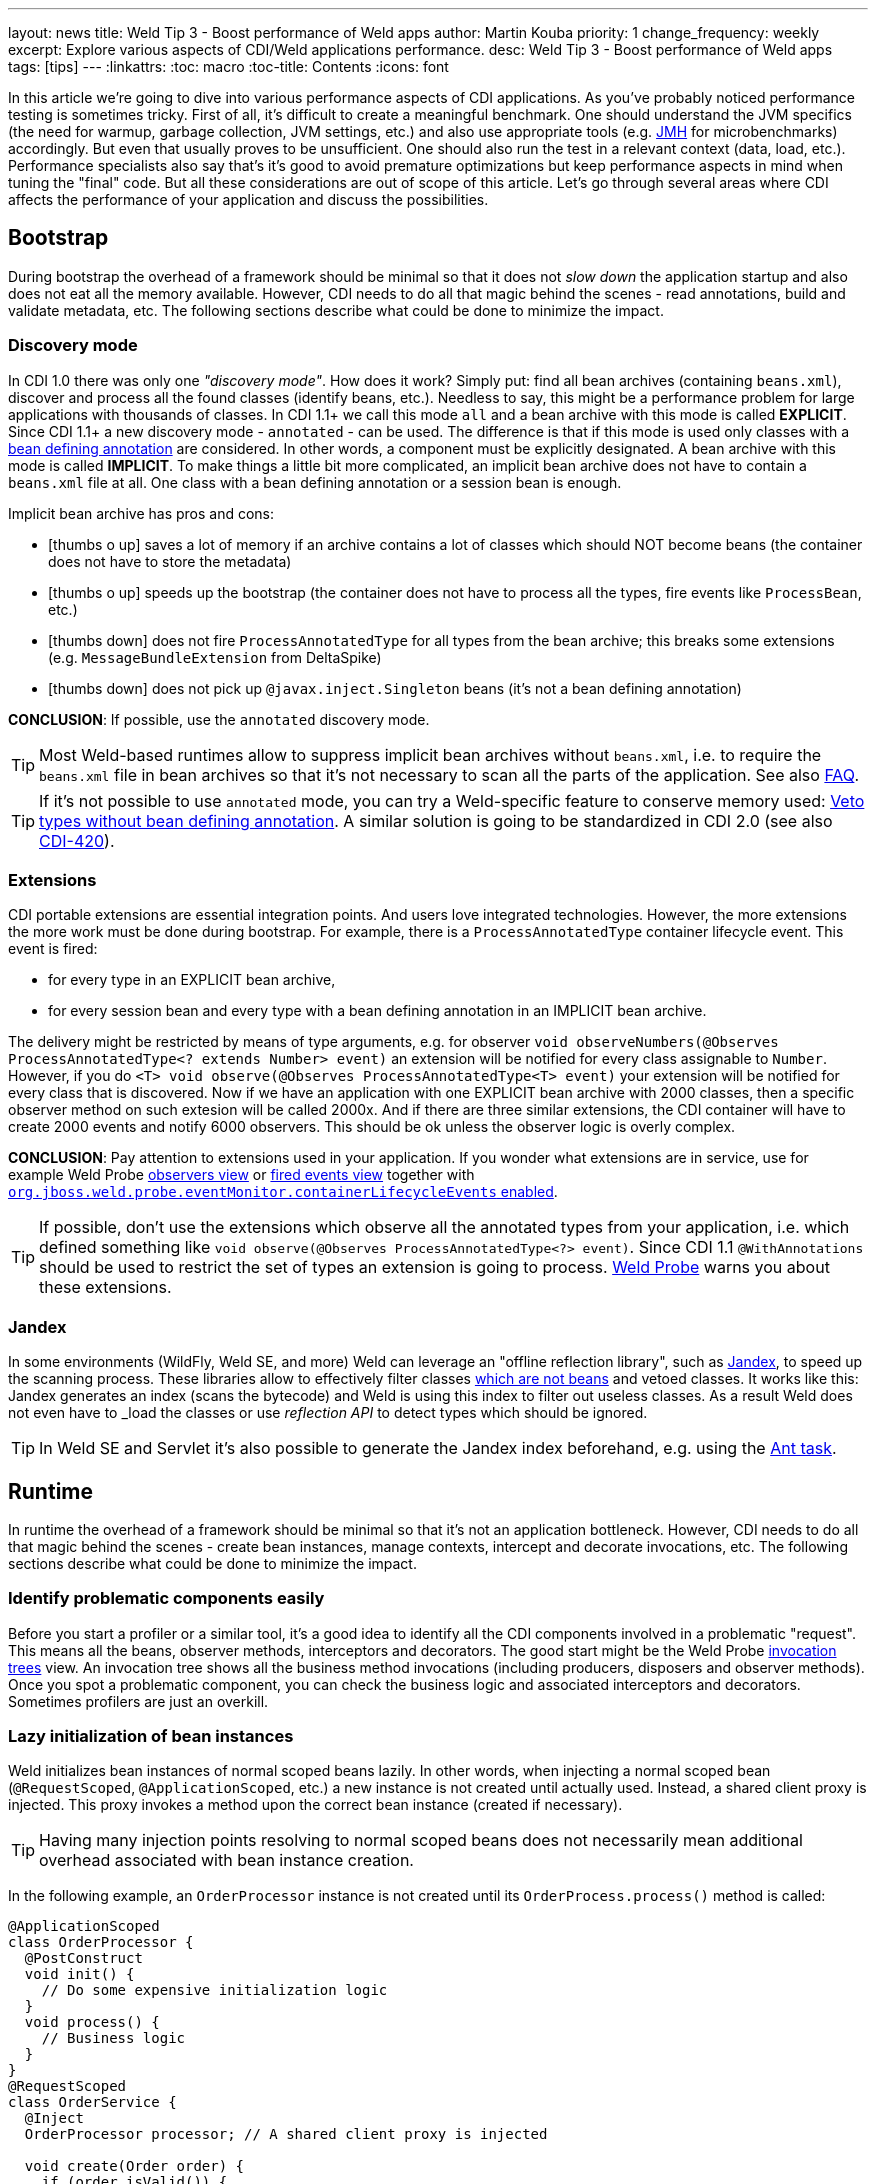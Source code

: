 ---
layout: news
title: Weld Tip 3 - Boost performance of Weld apps
author: Martin Kouba
priority: 1
change_frequency: weekly
excerpt: Explore various aspects of CDI/Weld applications performance.
desc: Weld Tip 3 - Boost performance of Weld apps
tags: [tips]
---
:linkattrs:
:toc: macro
:toc-title: Contents
:icons: font

toc::[]

In this article we're going to dive into various performance aspects of CDI applications.
As you've probably noticed performance testing is sometimes tricky.
First of all, it's difficult to create a meaningful benchmark.
One should understand the JVM specifics (the need for warmup, garbage collection, JVM settings, etc.) and also use appropriate tools (e.g. link:http://openjdk.java.net/projects/code-tools/jmh/[JMH, window="_blank"] for microbenchmarks) accordingly.
But even that usually proves to be unsufficient.
One should also run the test in a relevant context (data, load, etc.).
Performance specialists also say that's it's good to avoid premature optimizations but keep performance aspects in mind when tuning the "final" code.
But all these considerations are out of scope of this article.
Let's go through several areas where CDI affects the performance of your application and discuss the possibilities.

== Bootstrap

During bootstrap the overhead of a framework should be minimal so that it does not _slow down_ the application startup and also does not eat all the memory available.
However, CDI needs to do all that magic behind the scenes - read annotations, build and validate metadata, etc.
The following sections describe what could be done to minimize the impact.

=== Discovery mode

In CDI 1.0 there was only one _"discovery mode"_.
How does it work?
Simply put: find all bean archives (containing `beans.xml`), discover and process all the found classes (identify beans, etc.).
Needless to say, this might be a performance problem for large applications with thousands of classes.
In CDI 1.1+ we call this mode `all` and a bean archive with this mode is called *EXPLICIT*.
Since CDI 1.1+ a new discovery mode - `annotated` - can be used.
The difference is that if this mode is used only classes with a link:http://docs.jboss.org/cdi/spec/1.2/cdi-spec.html#bean_defining_annotations[bean defining annotation, window="_blank"] are considered.
In other words, a component must be explicitly designated.
A bean archive with this mode is called *IMPLICIT*.
To make things a little bit more complicated, an implicit bean archive does not have to contain a `beans.xml` file at all.
One class with a bean defining annotation or a session bean is enough.

Implicit bean archive has pros and cons:

* icon:thumbs-o-up[] saves a lot of memory if an archive contains a lot of classes which should NOT become beans (the container does not have to store the metadata)
* icon:thumbs-o-up[] speeds up the bootstrap (the container does not have to process all the types, fire events like `ProcessBean`, etc.)
* icon:thumbs-down[] does not fire `ProcessAnnotatedType` for all types from the bean archive; this breaks some extensions (e.g. `MessageBundleExtension` from DeltaSpike)
* icon:thumbs-down[] does not pick up `@javax.inject.Singleton` beans (it's not a bean defining annotation)

*CONCLUSION*: If possible, use the `annotated` discovery mode.

TIP: Most Weld-based runtimes allow to suppress implicit bean archives without `beans.xml`, i.e. to require the `beans.xml` file in bean archives so that it's not necessary to scan all the parts of the application. See also link:/documentation/#4[FAQ].

TIP: If it's not possible to use `annotated` mode, you can try a Weld-specific feature to conserve memory used: link:http://docs.jboss.org/weld/reference/latest/en-US/html/configure.html#veto-types-without-bean-defining-annotation[Veto types without bean defining annotation, window="_blank"].
A similar solution is going to be standardized in CDI 2.0 (see also link:https://issues.jboss.org/browse/CDI-420[CDI-420, window="_blank"]).

=== Extensions

CDI portable extensions are essential integration points.
And users love integrated technologies.
However, the more extensions the more work must be done during bootstrap.
For example, there is a `ProcessAnnotatedType` container lifecycle event.
This event is fired:

* for every type in an EXPLICIT bean archive,
* for every session bean and every type with a bean defining annotation in an IMPLICIT bean archive.

The delivery might be restricted by means of type arguments, e.g. for observer `void observeNumbers(@Observes ProcessAnnotatedType<? extends Number> event)` an extension will be notified for every class assignable to `Number`.
However, if you do `<T> void observe(@Observes ProcessAnnotatedType<T> event)` your extension will be notified for every class that is discovered.
Now if we have an application with one EXPLICIT bean archive with 2000 classes, then a specific observer method on such extesion will be called 2000x.
And if there are three similar extensions, the CDI container will have to create 2000 events and notify 6000 observers.
This should be ok unless the observer logic is overly complex.

*CONCLUSION*: Pay attention to extensions used in your application.
If you wonder what extensions are in service, use for example Weld Probe link:http://probe-weld.itos.redhat.com/weld-numberguess/weld-probe#/observers?bda=undefined&kind=EXTENSION[observers view, window="_blank"] or link:http://probe-weld.itos.redhat.com/weld-numberguess/weld-probe#/events[fired events view, window="_blank"] together with link:http://docs.jboss.org/weld/reference/latest/en-US/html/configure.html#config-dev-mode[`org.jboss.weld.probe.eventMonitor.containerLifecycleEvents` enabled, window="_blank"].

TIP: If possible, don't use the extensions which observe all the annotated types from your application, i.e. which defined something like `void observe(@Observes ProcessAnnotatedType<?> event)`.
Since CDI 1.1 `@WithAnnotations` should be used to restrict the set of types an extension is going to process. link:http://probe-weld.itos.redhat.com/weld-numberguess/weld-probe#/observers?bda=undefined&kind=EXTENSION&observedType=javax.enterprise.inject.spi.ProcessAnnotatedType[Weld Probe, window="_blank"] warns you about these extensions.


[[jandex]]
=== Jandex

In some environments (WildFly, Weld SE, and more) Weld can leverage an "offline reflection library", such as link:https://github.com/wildfly/jandex[Jandex, window="_blank"], to speed up the scanning process.
These libraries allow to effectively filter classes link:http://docs.jboss.org/cdi/spec/1.2/cdi-spec.html#what_classes_are_beans[which are not beans, window="_blank"] and vetoed classes.
It works like this: Jandex generates an index (scans the bytecode) and Weld is using this index to filter out useless classes.
As a result Weld does not even have to _load the classes_ or use _reflection API_ to detect types which should be ignored.

TIP: In Weld SE and Servlet it’s also possible to generate the Jandex index beforehand, e.g. using the link:https://github.com/wildfly/jandex#user-content-using-the-ant-task-to-index-your-project[Ant task, window="_blank"].

== Runtime

In runtime the overhead of a framework should be minimal so that it's not an application bottleneck.
However, CDI needs to do all that magic behind the scenes - create bean instances, manage contexts, intercept and decorate invocations, etc.
The following sections describe what could be done to minimize the impact.

=== Identify problematic components easily

Before you start a profiler or a similar tool, it's a good idea to identify all the CDI components involved in a problematic "request".
This means all the beans, observer methods, interceptors and decorators.
The good start might be the Weld Probe link:http://probe-weld.itos.redhat.com/weld-numberguess/weld-probe#/invocations[invocation trees, window="_blank"] view.
An invocation tree shows all the business method invocations (including producers, disposers and observer methods).
Once you spot a problematic component, you can check the business logic and associated interceptors and decorators.
Sometimes profilers are just an overkill.

=== Lazy initialization of bean instances

Weld initializes bean instances of normal scoped beans lazily.
In other words, when injecting a normal scoped bean (`@RequestScoped`, `@ApplicationScoped`, etc.) a new instance is not created until actually used.
Instead, a shared client proxy is injected.
This proxy invokes a method upon the correct bean instance (created if necessary).

TIP: Having many injection points resolving to normal scoped beans does not necessarily mean additional overhead associated with bean instance creation.

In the following example, an `OrderProcessor` instance is not created until its `OrderProcess.process()` method is called:

[source,java]
----
@ApplicationScoped
class OrderProcessor {
  @PostConstruct
  void init() {
    // Do some expensive initialization logic
  }
  void process() {
    // Business logic
  }
}
@RequestScoped
class OrderService {
  @Inject
  OrderProcessor processor; // A shared client proxy is injected

  void create(Order order) {
    if (order.isValid()) {
        // Processor is not initialized unless we have a valid order
        processor.process(order);
    }
  }
}
----

TIP: Weld's session context is also initilized lazily and doesn't require an HTTP session to actually exist until a bean instance must be written (i.e. until a method of a `@SessionScoped` bean is invoked).

=== Drawbacks of `@Dependent` pseudo-scope

From performance point of view `@Dependent` is NOT a best fit for:

* icon:thumbs-down[] a bean that declares a producer which is frequently used (i.e. the produced bean is created very often)
* icon:thumbs-down[] a bean that declares an observer method which is frequently notified (i.e. the event is fired very often)
* icon:thumbs-down[] a bean which is used in EL expressions

For all these cases, a new `@Dependent` bean instance is created to handle the logic and destroyed when the invocation/evaluation completes.
In other words, the bean instances are not reused.
That's not necessarily a problem if a bean does not have an "expensive" initialization or depends on others "heavyweight" components.
But very often, a wider scope is more suitable.

=== Mapping CDI contexts to HTTP requests

By default, bult-in CDI contexts are activated at the beginning of an HTTP request processing and deactivated once the processing finishes.
This might be an unnecessary overhead in certain situations, e.g. when serving static resources (images, JavaScript, etc.).
Weld allows to activate the contexts only for a subset of requests only.
A regular expression may be used for filtering HTTP requests that should have contexts active during their processing.

[source,xml]
----
<web-app version="3.1" xmlns="http://xmlns.jcp.org/xml/ns/javaee/"
    xmlns:xsi="http://www.w3.org/2001/XMLSchema-instance"
    xsi:schemaLocation="http://xmlns.jcp.org/xml/ns/javaee http://xmlns.jcp.org/xml/ns/javaee/web-app_3_1.xsd">
    <context-param>
        <param-name>org.jboss.weld.context.mapping</param-name>
        <param-value>.*\.html</param-value> <!-- Only activate contexts for resources with html suffix, e.g. /some/path.html -->
    </context-param>
</web-app>
----

=== Bean identifier index optimization

This optimization is used to *reduce the HTTP session replication overhead* (clustering use case).
Simply put: Weld tries to minimize the amount of bytes send over the network.
However, the inconsistency detection mechanism may cause problems in environments where application stop does not imply HTTP session destruction.
Thus it's disabled by default in Servlet containers.
See also the link:http://docs.jboss.org/weld/reference/latest/en-US/html/configure.html#_bean_identifier_index_optimization[reference guide] for more info.
